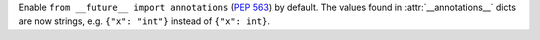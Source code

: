 Enable ``from __future__ import annotations`` (:pep:`563`) by default.
The values found in :attr:`__annotations__` dicts are now strings, e.g.
``{"x": "int"}`` instead of ``{"x": int}``.
